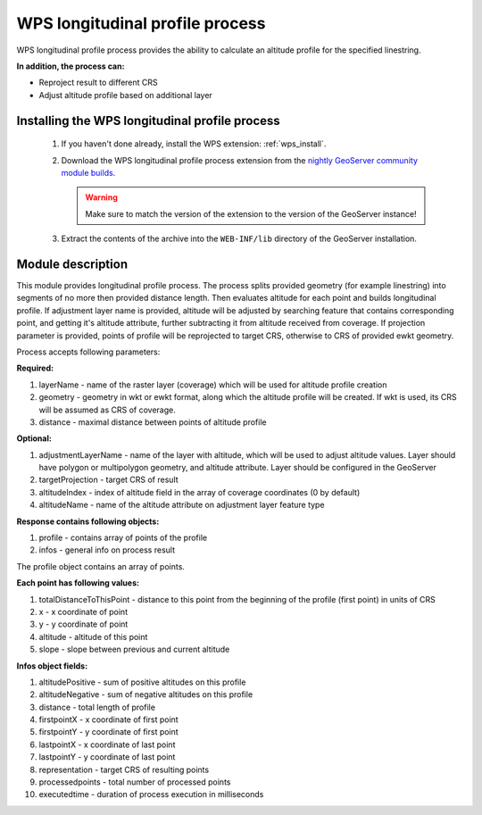.. _wpslongitudinal:

WPS longitudinal profile process
================================

WPS longitudinal profile process provides the ability to calculate an altitude profile for the specified linestring.

**In addition, the process can:**

* Reproject result to different CRS
* Adjust altitude profile based on additional layer

Installing the WPS longitudinal profile process
-----------------------------------------------

 #. If you haven't done already, install the WPS extension: :ref:`wps_install`.

 #. Download the WPS longitudinal profile process extension from the `nightly GeoServer community module builds <https://build.geoserver.org/geoserver/main/community-latest/>`_.

    .. warning:: Make sure to match the version of the extension to the version of the GeoServer instance!

 #. Extract the contents of the archive into the ``WEB-INF/lib`` directory of the GeoServer installation.


Module description
------------------

This module provides longitudinal profile process.
The process splits provided geometry (for example linestring) into segments of no more then provided distance length.
Then evaluates altitude for each point and builds longitudinal profile.
If adjustment layer name is provided, altitude will be adjusted by searching feature that contains corresponding point,
and getting it's altitude attribute, further subtracting it from altitude received from coverage.
If projection parameter is provided, points of profile will be reprojected to target CRS, otherwise to CRS
of provided ewkt geometry.

Process accepts following parameters:

**Required:**

#. layerName - name of the raster layer (coverage) which will be used for altitude profile creation
#. geometry - geometry in wkt or ewkt format, along which the altitude profile will be created. If wkt is used, its CRS will be assumed as CRS of coverage.
#. distance - maximal distance between points of altitude profile

**Optional:**

#. adjustmentLayerName - name of the layer with altitude, which will be used to adjust altitude values. Layer should have polygon or multipolygon geometry, and altitude attribute. Layer should be configured in the GeoServer
#. targetProjection - target CRS of result
#. altitudeIndex - index of altitude field in the array of coverage coordinates (0 by default)
#. altitudeName - name of the altitude attribute on adjustment layer feature type

**Response contains following objects:**

#. profile - contains array of points of the profile
#. infos - general info on process result

The profile object contains an array of points.

**Each point has following values:**

#. totalDistanceToThisPoint - distance to this point from the beginning of the profile (first point) in units of CRS
#. x - x coordinate of point
#. y - y coordinate of point
#. altitude - altitude of this point
#. slope - slope between previous and current altitude

**Infos object fields:**

#. altitudePositive - sum of positive altitudes on this profile
#. altitudeNegative - sum of negative altitudes on this profile
#. distance - total length of profile
#. firstpointX - x coordinate of first point
#. firstpointY - y coordinate of first point
#. lastpointX - x coordinate of last point
#. lastpointY - y coordinate of last point
#. representation - target CRS of resulting points
#. processedpoints - total number of processed points
#. executedtime - duration of process execution in milliseconds

